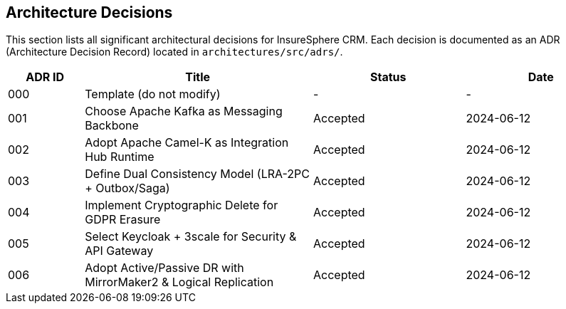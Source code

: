 [[section-architecture-decisions]]
== Architecture Decisions

This section lists all significant architectural decisions for InsureSphere CRM. Each decision is documented as an ADR (Architecture Decision Record) located in `architectures/src/adrs/`.

[options="header",cols="1,3,2,2"]
|===
|ADR ID|Title|Status|Date
|000|Template (do not modify)|-|-
|001|Choose Apache Kafka as Messaging Backbone|Accepted|2024-06-12
|002|Adopt Apache Camel-K as Integration Hub Runtime|Accepted|2024-06-12
|003|Define Dual Consistency Model (LRA-2PC + Outbox/Saga)|Accepted|2024-06-12
|004|Implement Cryptographic Delete for GDPR Erasure|Accepted|2024-06-12
|005|Select Keycloak + 3scale for Security & API Gateway|Accepted|2024-06-12
|006|Adopt Active/Passive DR with MirrorMaker2 & Logical Replication|Accepted|2024-06-12
|===

